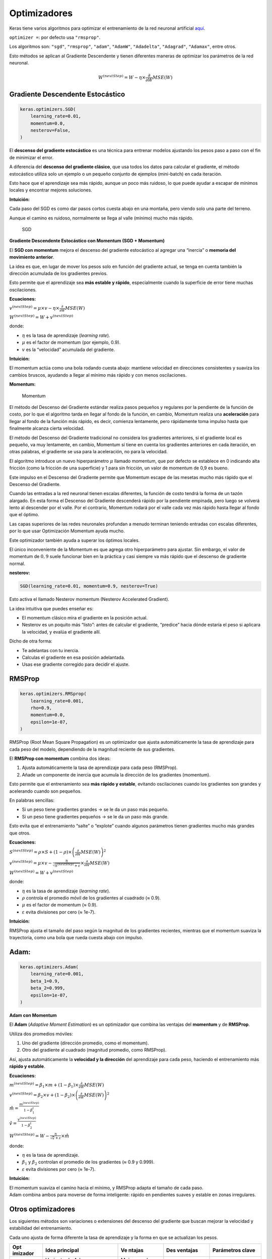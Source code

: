 Optimizadores
-------------

Keras tiene varios algoritmos para optimizar el entrenamiento de la red
neuronal artificial
`aquí <https://keras.io/api/optimizers/#available-optimizers>`__.

``optimizer =``: por defecto usa ``"rmsprop"``.

Los algoritmos son: ``"sgd"``, ``"rmsprop"``, ``"adam"``, ``"AdamW"``,
``"Adadelta"``, ``"Adagrad"``, ``"Adamax"``, entre otros.

Esto métodos se aplican al Gradiente Descendente y tienen diferentes
maneras de optimizar los parámetros de la red neuronal.

.. math::  W^{(nextStep)}=W-\eta\times\frac{\partial}{\partial W} MSE(W)  

Gradiente Descendente Estocástico
~~~~~~~~~~~~~~~~~~~~~~~~~~~~~~~~~

.. code:: ipython3

    keras.optimizers.SGD(
        learning_rate=0.01,
        momentum=0.0,
        nesterov=False,
    )

El **descenso del gradiente estocástico** es una técnica para entrenar
modelos ajustando los pesos paso a paso con el fin de minimizar el
error.

A diferencia del **descenso del gradiente clásico**, que usa todos los
datos para calcular el gradiente, el método estocástico utiliza solo un
ejemplo o un pequeño conjunto de ejemplos (mini-batch) en cada
iteración.

Esto hace que el aprendizaje sea más rápido, aunque un poco más ruidoso,
lo que puede ayudar a escapar de mínimos locales y encontrar mejores
soluciones.

**Intuición:**

Cada paso del SGD es como dar pasos cortos cuesta abajo en una montaña,
pero viendo solo una parte del terreno.

Aunque el camino es ruidoso, normalmente se llega al valle (mínimo)
mucho más rápido.

.. figure:: SGD.png
   :alt: SGD

   SGD

**Gradiente Descendente Estocástico con Momentum (SGD + Momentum)**

El **SGD con momentum** mejora el descenso del gradiente estocástico al
agregar una “inercia” o **memoria del movimiento anterior**.

La idea es que, en lugar de mover los pesos solo en función del
gradiente actual, se tenga en cuenta también la dirección acumulada de
los gradientes previos.

Esto permite que el aprendizaje sea **más estable y rápido**,
especialmente cuando la superficie de error tiene muchas oscilaciones.

**Ecuaciones:**

:math:`v^{(nextStep)} = \mu \times v - \eta \times \frac{\partial}{\partial W} MSE(W)`

:math:`W^{(nextStep)} = W + v^{(nextStep)}`

donde:

-  :math:`\eta` es la tasa de aprendizaje (*learning rate*).

-  :math:`\mu` es el factor de momentum (por ejemplo, 0.9).

-  :math:`v` es la “velocidad” acumulada del gradiente.

**Intuición:**

El momentum actúa como una bola rodando cuesta abajo: mantiene velocidad
en direcciones consistentes y suaviza los cambios bruscos, ayudando a
llegar al mínimo más rápido y con menos oscilaciones.

**Momentum:**

.. figure:: Momentum.JPG
   :alt: Momentum

   Momentum

El método del Descenso del Gradiente estándar realiza pasos pequeños y
regulares por la pendiente de la función de costo, por lo que el
algoritmo tarda en llegar al fondo de la función, en cambio, Momentum
realiza una **aceleración** para llegar al fondo de la función más
rápido, es decir, comienza lentamente, pero rápidamente toma impulso
hasta que finalmente alcanza cierta velocidad.

El método del Descenso del Gradiente tradicional no considera los
gradientes anteriores, si el gradiente local es pequeño, va muy
lentamente, en cambio, Momentum sí tiene en cuenta los gradientes
anteriores en cada iteración, en otras palabras, el gradiente se usa
para la aceleración, no para la velocidad.

El algoritmo introduce un nuevo hiperparámetro :math:`\mu` llamado
momentum, que por defecto se establece en 0 indicando alta fricción
(como la fricción de una superficie) y 1 para sin fricción, un valor de
momentum de 0,9 es bueno.

Este impulso en el Descenso del Gradiente permite que Momentum escape de
las mesetas mucho más rápido que el Descenso del Gradiente.

Cuando las entradas a la red neuronal tienen escalas diferentes, la
función de costo tendrá la forma de un tazón alargado. En esta forma el
Descenso del Gradiente descenderá rápido por la pendiente empinada, pero
luego se volverá lento al descender por el valle. Por el contrario,
Momentum rodará por el valle cada vez más rápido hasta llegar al fondo
que el óptimo.

Las capas superiores de las redes neuronales profundan a menudo terminan
teniendo entradas con escalas diferentes, por lo que usar Optimización
Momentum ayuda mucho.

Este optimizador también ayuda a superar los óptimos locales.

El único inconveniente de la Momentum es que agrega otro hiperparámetro
para ajustar. Sin embargo, el valor de momentum de :math:`0,9` suele
funcionar bien en la práctica y casi siempre va más rápido que el
descenso de gradiente normal.

**nesterov:**

.. code:: ipython3

    SGD(learning_rate=0.01, momentum=0.9, nesterov=True)

Esto activa el llamado Nesterov momentum (Nesterov Accelerated
Gradient).

La idea intuitiva que puedes enseñar es:

-  El momentum clásico mira el gradiente en la posición actual.

-  Nesterov es un poquito más “listo”: antes de calcular el gradiente,
   “predice” hacia dónde estaría el peso si aplicara la velocidad, y
   evalúa el gradiente allí.

Dicho de otra forma:

-  Te adelantas con tu inercia.

-  Calculas el gradiente en esa posición adelantada.

-  Usas ese gradiente corregido para decidir el ajuste.

RMSProp
~~~~~~~

.. code:: ipython3

    keras.optimizers.RMSprop(
        learning_rate=0.001,
        rho=0.9,
        momentum=0.0,
        epsilon=1e-07,
    )

RMSProp (Root Mean Square Propagation) es un optimizador que ajusta
automáticamente la tasa de aprendizaje para cada peso del modelo,
dependiendo de la magnitud reciente de sus gradientes.

El **RMSProp con momentum** combina dos ideas:

1. Ajusta automáticamente la tasa de aprendizaje para cada peso
   (RMSProp).

2. Añade un componente de inercia que acumula la dirección de los
   gradientes (momentum).

Esto permite que el entrenamiento sea **más rápido y estable**, evitando
oscilaciones cuando los gradientes son grandes y acelerando cuando son
pequeños.

En palabras sencillas:

-  Si un peso tiene gradientes grandes → se le da un paso más pequeño.

-  Si un peso tiene gradientes pequeños → se le da un paso más grande.

Esto evita que el entrenamiento “salte” o “explote” cuando algunos
parámetros tienen gradientes mucho más grandes que otros.

**Ecuaciones:**

:math:`S^{(nextStep)} = \rho \times S + (1 - \rho) \times \left( \frac{\partial}{\partial W} MSE(W) \right)^2`

:math:`v^{(nextStep)} = \mu \times v - \frac{\eta}{\sqrt{S^{(nextStep)} + \varepsilon}} \times \frac{\partial}{\partial W} MSE(W)`

:math:`W^{(nextStep)} = W + v^{(nextStep)}`

donde:

-  :math:`\eta` es la tasa de aprendizaje (*learning rate*).

-  :math:`\rho` controla el promedio móvil de los gradientes al cuadrado
   (≈ 0.9).

-  :math:`\mu` es el factor de momentum (≈ 0.9).

-  :math:`\varepsilon` evita divisiones por cero (≈ 1e-7).

**Intuición:**

RMSProp ajusta el tamaño del paso según la magnitud de los gradientes
recientes, mientras que el momentum suaviza la trayectoria, como una
bola que rueda cuesta abajo con impulso.

Adam:
~~~~~

.. code:: ipython3

    keras.optimizers.Adam(
        learning_rate=0.001,
        beta_1=0.9,
        beta_2=0.999,
        epsilon=1e-07,
    )

**Adam con Momentum**

El **Adam** (*Adaptive Moment Estimation*) es un optimizador que combina
las ventajas del **momentum** y de **RMSProp**.

Utiliza dos promedios móviles:

1. Uno del gradiente (dirección promedio, como el momentum).

2. Otro del gradiente al cuadrado (magnitud promedio, como RMSProp).

Así, ajusta automáticamente la **velocidad y la dirección** del
aprendizaje para cada peso, haciendo el entrenamiento más **rápido y
estable**.

**Ecuaciones:**

:math:`m^{(nextStep)} = \beta_1 \times m + (1 - \beta_1) \times \frac{\partial}{\partial W} MSE(W)`

:math:`v^{(nextStep)} = \beta_2 \times v + (1 - \beta_2) \times \left( \frac{\partial}{\partial W} MSE(W) \right)^2`

:math:`\hat{m} = \frac{m^{(nextStep)}}{1 - \beta_1^t}`

:math:`\hat{v} = \frac{v^{(nextStep)}}{1 - \beta_2^t}`

:math:`W^{(nextStep)} = W - \frac{\eta}{\sqrt{\hat{v}} + \varepsilon} \times \hat{m}`

donde:

-  :math:`\eta` es la tasa de aprendizaje.

-  :math:`\beta_1` y :math:`\beta_2` controlan el promedio de los
   gradientes (≈ 0.9 y 0.999).

-  :math:`\varepsilon` evita divisiones por cero (≈ 1e-7).

**Intuición:**

| El momentum suaviza el camino hacia el mínimo, y RMSProp adapta el
  tamaño de cada paso.
| Adam combina ambos para moverse de forma inteligente: rápido en
  pendientes suaves y estable en zonas irregulares.

Otros optimizadores
~~~~~~~~~~~~~~~~~~~

Los siguientes métodos son variaciones o extensiones del descenso del
gradiente que buscan mejorar la velocidad y estabilidad del
entrenamiento.

Cada uno ajusta de forma diferente la tasa de aprendizaje y la forma en
que se actualizan los pesos.

+------------+--------------+----------+------------+----------------+
| **Opt      | **Idea       | **Ve     | **Des      | **Parámetros   |
| imizador** | principal**  | ntajas** | ventajas** | clave**        |
+============+==============+==========+============+================+
| **AdamW**  | Variante de  | Mejor    | Requiere   | :math:`\eta`,  |
|            | Adam que     | regular  | ajustar el | :m             |
|            | separa       | ización, | valor de   | ath:`\beta_1`, |
|            | c            | evita    | de         | :m             |
|            | orrectamente | que los  | caimiento. | ath:`\beta_2`, |
|            | el *weight   | pesos    |            | :math:         |
|            | decay*       | crezcan  |            | `\varepsilon`, |
|            | (decaimiento | de       |            | *weight decay* |
|            | de pesos) de | masiado. |            |                |
|            | la           |          |            |                |
|            | a            |          |            |                |
|            | ctualización |          |            |                |
|            | del          |          |            |                |
|            | gradiente.   |          |            |                |
+------------+--------------+----------+------------+----------------+
| *          | Ajusta       | Ideal    | El         | :math:`\eta`,  |
| *Adagrad** | aut          | para     | *learning  | :math          |
|            | omáticamente | datos    | rate* se   | :`\varepsilon` |
|            | la tasa de   | d        | vuelve muy |                |
|            | aprendizaje  | ispersos | pequeño    |                |
|            | dividiendo   | (        | con el     |                |
|            | por la raíz  | sparse). | tiempo.    |                |
|            | de la suma   |          |            |                |
|            | acumulada de |          |            |                |
|            | gradientes   |          |            |                |
|            | al cuadrado. |          |            |                |
+------------+--------------+----------+------------+----------------+
| **         | Extiende     | No       | Puede ser  | :math:`\rho`,  |
| Adadelta** | Adagrad      | necesita | menos      | :math          |
|            | limitando la | tasa de  | estable en | :`\varepsilon` |
|            | acumulación  | apr      | redes      |                |
|            | del cuadrado | endizaje | profundas. |                |
|            | de           | inicial  |            |                |
|            | gradientes,  | fija.    |            |                |
|            | usando una   |          |            |                |
|            | media móvil. |          |            |                |
+------------+--------------+----------+------------+----------------+
| **Adamax** | Variante de  | Más      | Puede      | :math:`\eta`,  |
|            | Adam que usa | robusto  | converger  | :m             |
|            | la norma     | frente a | más lento  | ath:`\beta_1`, |
|            | infinito en  | gr       | que Adam.  | :m             |
|            | lugar de la  | adientes |            | ath:`\beta_2`, |
|            | norma        | grandes  |            | :math          |
|            | cuadrada de  | o        |            | :`\varepsilon` |
|            | los          | r        |            |                |
|            | gradientes.  | uidosos. |            |                |
+------------+--------------+----------+------------+----------------+

Estos optimizadores adaptativos son variantes de Adam o Adagrad.

-  **AdamW** → mejora la regularización.

-  **Adadelta** → simplifica el ajuste de la tasa de aprendizaje.

-  **Adagrad** → útil para datos dispersos.

-  **Adamax** → versión estable de Adam ante gradientes extremos.

.. figure:: Momentum.gif
   :alt: Momentum

   Momentum

.. figure:: RMSProp.gif
   :alt: RMSProp

   RMSProp

.. figure:: Optimizadores_3.gif
   :alt: Optimizadores_3

   Optimizadores_3

.. figure:: Optimizadores.gif
   :alt: Optimizadores

   Optimizadores

.. figure:: Optimizadores_2.gif
   :alt: Optimizadores_2

   Optimizadores_2
